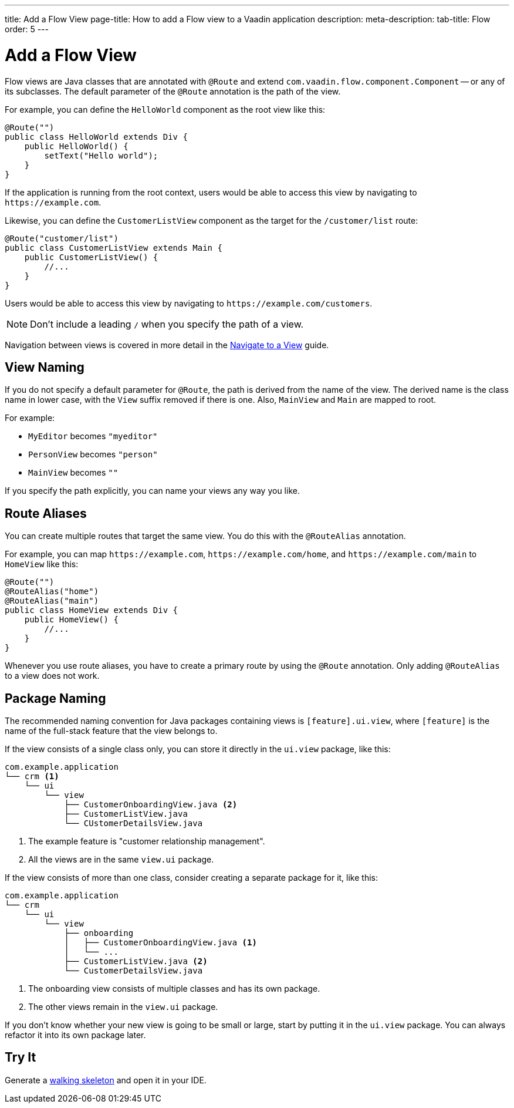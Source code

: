 ---
title: Add a Flow View
page-title: How to add a Flow view to a Vaadin application
description:
meta-description:
tab-title: Flow
order: 5
---


= Add a Flow View

Flow views are Java classes that are annotated with [annotationname]`@Route` and extend [classname]`com.vaadin.flow.component.Component` -- or any of its subclasses. The default parameter of the [annotationname]`@Route` annotation is the path of the view. 

For example, you can define the [classname]`HelloWorld` component as the root view like this:

[source,java]
----
@Route("")
public class HelloWorld extends Div {
    public HelloWorld() {
        setText("Hello world");
    }
}
----

If the application is running from the root context, users would be able to access this view by navigating to `\https://example.com`.

Likewise, you can define the [classname]`CustomerListView` component as the target for the `/customer/list` route:

[source,java]
----
@Route("customer/list")
public class CustomerListView extends Main {
    public CustomerListView() {
        //...
    }
}
----

Users would be able to access this view by navigating to `\https://example.com/customers`.

[NOTE]
Don't include a leading `/` when you specify the path of a view.

Navigation between views is covered in more detail in the <<../navigate#,Navigate to a View>> guide.


== View Naming

If you do not specify a default parameter for [annotationname]`@Route`, the path is derived from the name of the view. The derived name is the class name in lower case, with the `View` suffix removed if there is one. Also, [classname]`MainView` and [classname]`Main` are mapped to root. 

For example:

* [classname]`MyEditor` becomes `"myeditor"`
* [classname]`PersonView` becomes `"person"`
* [classname]`MainView` becomes `""`

If you specify the path explicitly, you can name your views any way you like.


== Route Aliases

You can create multiple routes that target the same view. You do this with the `@RouteAlias` annotation.

For example, you can map `\https://example.com`, `\https://example.com/home`, and `\https://example.com/main` to [classname]`HomeView` like this:

[source,java]
----
@Route("")
@RouteAlias("home")
@RouteAlias("main")
public class HomeView extends Div {
    public HomeView() {
        //...
    }
}
----

Whenever you use route aliases, you have to create a primary route by using the [annotationname]`@Route` annotation. Only adding [annotationname]`@RouteAlias` to a view does not work.


== Package Naming

The recommended naming convention for Java packages containing views is [packagename]`[feature].ui.view`, where `[feature]` is the name of the full-stack feature that the view belongs to.

If the view consists of a single class only, you can store it directly in the `ui.view` package, like this:

[source]
----
com.example.application
└── crm <1>
    └── ui
        └── view
            ├── CustomerOnboardingView.java <2>
            ├── CustomerListView.java
            └── CUstomerDetailsView.java
----
<1> The example feature is "customer relationship management".
<2> All the views are in the same `view.ui` package.

If the view consists of more than one class, consider creating a separate package for it, like this:

[source]
----
com.example.application
└── crm
    └── ui
        └── view
            ├── onboarding
            │   ├── CustomerOnboardingView.java <1>
            │   └── ...
            ├── CustomerListView.java <2>
            └── CustomerDetailsView.java
----
<1> The onboarding view consists of multiple classes and has its own package.
<2> The other views remain in the `view.ui` package.

If you don't know whether your new view is going to be small or large, start by putting it in the `ui.view` package. You can always refactor it into its own package later.


== Try It

Generate a <<{articles}/getting-started/start#,walking skeleton>> and open it in your IDE. 
// TODO Continue here